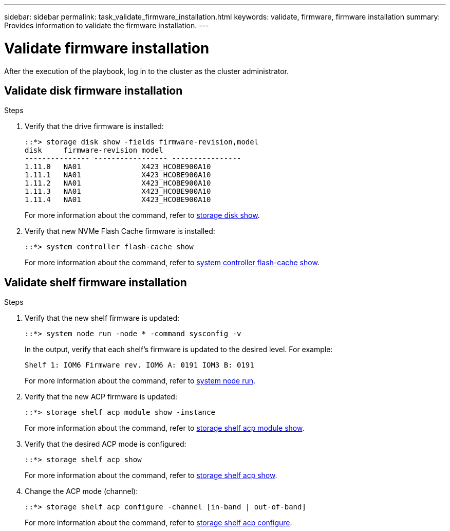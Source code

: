 ---
sidebar: sidebar
permalink: task_validate_firmware_installation.html
keywords: validate, firmware, firmware installation
summary: Provides information to validate the firmware installation.
---

= Validate firmware installation
:toc: macro
:toclevels: 1
:hardbreaks:
:nofooter:
:icons: font
:linkattrs:
:imagesdir: ./media/

[.lead]
After the execution of the playbook, log in to the cluster as the cluster administrator.

== Validate disk firmware installation

.Steps
. Verify that the drive firmware is installed:
+
----
::*> storage disk show -fields firmware-revision,model
disk     firmware-revision model
--------------- ----------------- ----------------
1.11.0   NA01              X423_HCOBE900A10
1.11.1   NA01              X423_HCOBE900A10
1.11.2   NA01              X423_HCOBE900A10
1.11.3   NA01              X423_HCOBE900A10
1.11.4   NA01              X423_HCOBE900A10
----
:link-with-underscores: https://docs.netapp.com/ontap-9/index.jsp?topic=%2Fcom.netapp.doc.dot-cm-cmpr-910%2Fstorage__disk__show.html
For more information about the command, refer to {link-with-underscores}[storage disk show].

. Verify that new NVMe Flash Cache firmware is installed:
+
----
::*> system controller flash-cache show
----
:link-with-underscores: https://docs.netapp.com/ontap-9/index.jsp?topic=%2Fcom.netapp.doc.dot-cm-cmpr-960%2Fsystem__controller__flash-cache__show.html
For more information about the command, refer to {link-with-underscores}[system controller flash-cache show].

== Validate shelf firmware installation

.Steps
. Verify that the new shelf firmware is updated:
+
----
::*> system node run -node * -command sysconfig -v
----
In the output, verify that each shelf's firmware is updated to the desired level. For example:
+
----
Shelf 1: IOM6 Firmware rev. IOM6 A: 0191 IOM3 B: 0191
----
:link-with-underscores: https://docs.netapp.com/ontap-9/topic/com.netapp.doc.dot-cm-cmpr-970/system__node__run.html
For more information about the command, refer to {link-with-underscores}[system node run].

. Verify that the new ACP firmware is updated:
+
----
::*> storage shelf acp module show -instance
----
:link-with-underscores: http://docs.netapp.com/ontap-9/topic/com.netapp.doc.dot-cm-cmpr-970/storage__shelf__acp__module__show.html
For more information about the command, refer to {link-with-underscores}[storage shelf acp module show].

. Verify that the desired ACP mode is configured:
+
----
::*> storage shelf acp show
----
:link-with-underscores: https://docs.netapp.com/ontap-9/topic/com.netapp.doc.dot-cm-cmpr-910/storage__shelf__acp__show.html
For more information about the command, refer to {link-with-underscores}[storage shelf acp show].

. Change the ACP mode (channel):
+
----
::*> storage shelf acp configure -channel [in-band | out-of-band]
----
:link-with-underscores: http://docs.netapp.com/ontap-9/topic/com.netapp.doc.dot-cm-cmpr-970/storage__shelf__acp__configure.html
For more information about the command, refer to {link-with-underscores}[storage shelf acp configure].
